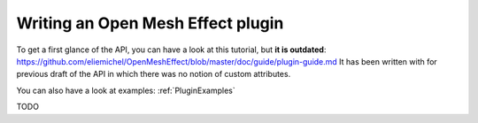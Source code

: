 .. _PluginGuide:

Writing an Open Mesh Effect plugin
==================================

To get a first glance of the API, you can have a look at this tutorial, but **it is outdated**: https://github.com/eliemichel/OpenMeshEffect/blob/master/doc/guide/plugin-guide.md It has been written with for previous draft of the API in which there was no notion of custom attributes.

You can also have a look at examples: :ref:`PluginExamples`

TODO
